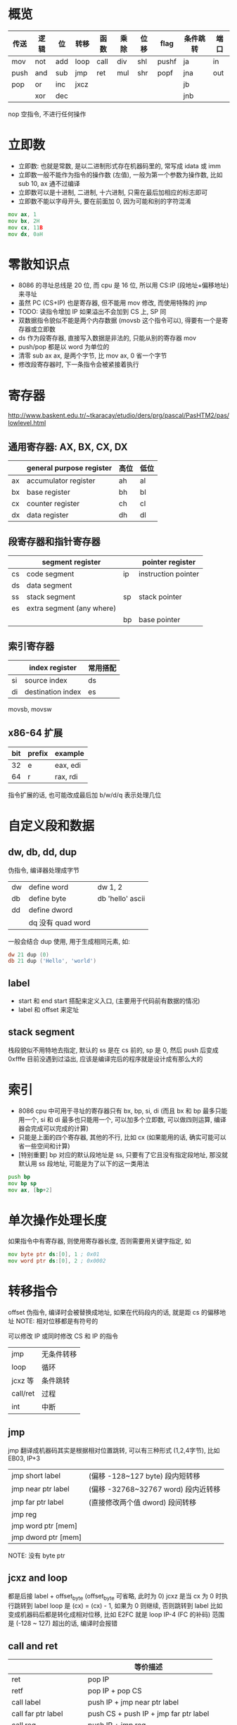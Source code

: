 * 概览
| 传送 | 逻辑 | 位  | 转移 | 函数 | 乘除 | 位移 | flag  | 条件跳转 | 端口 |
|------+------+-----+------+------+------+------+-------+----------+------|
| mov  | not  | add | loop | call | div  | shl  | pushf | ja       | in   |
| push | and  | sub | jmp  | ret  | mul  | shr  | popf  | jna      | out  |
| pop  | or   | inc | jxcz |      |      |      |       | jb       |      |
|      | xor  | dec |      |      |      |      |       | jnb      |      |

nop 空指令, 不进行任何操作

* 立即数
+ 立即数: 也就是常数, 是以二进制形式存在机器码里的, 常写成 idata 或 imm
+ 立即数一般不能作为指令的操作数 (左值), 一般为第一个参数为操作数, 比如 sub 10, ax 通不过编译
+ 立即数可以是十进制, 二进制, 十六进制, 只需在最后加相应的标志即可
+ 立即数不能以字母开头, 要在前面加 0, 因为可能和别的字符混淆

#+begin_src asm
mov ax, 1
mov bx, 2H
mov cx, 11B
mov dx, 0aH
#+end_src

* 零散知识点
+ 8086 的寻址总线是 20 位, 而 cpu 是 16 位, 所以用 CS:IP (段地址+偏移地址) 来寻址
+ 虽然 PC (CS+IP) 也是寄存器, 但不能用 mov 修改, 而使用特殊的 jmp
+ TODO: 读指令增加 IP 如果溢出不会加到 CS 上, SP 同
+ 双数据指令貌似不能是两个内存数据 (movsb 这个指令可以), 得要有一个是寄存器或立即数
+ ds 作为段寄存器, 直接写入数据是非法的, 只能从别的寄存器 mov
+ push/pop 都是以 word 为单位的
+ 清零 sub ax ax, 是两个字节, 比 mov ax, 0 省一个字节
+ 修改段寄存器时, 下一条指令会被紧接着执行

* 寄存器
http://www.baskent.edu.tr/~tkaracay/etudio/ders/prg/pascal/PasHTM2/pas/lowlevel.html

** 通用寄存器: AX, BX, CX, DX
|    | general purpose register | 高位 | 低位 |
|----+--------------------------+------+------|
| ax | accumulator register     | ah   | al   |
| bx | base register            | bh   | bl   |
| cx | counter register         | ch   | cl   |
| dx | data register            | dh   | dl   |

** 段寄存器和指针寄存器
|    | segment register          |    | pointer register    |
|----+---------------------------+----+---------------------|
| cs | code segment              | ip | instruction pointer |
| ds | data segment              |     |                     |
| ss | stack segment             | sp | stack pointer       |
| es | extra segment (any where) |    |                     |
|    |                           | bp | base pointer        |

** 索引寄存器
|    | index register    | 常用搭配 |
|----+-------------------+----------|
| si | source index      | ds       |
| di | destination index | es       |
movsb, movsw

** x86-64 扩展
| bit | prefix | example  |
|-----+--------+----------|
|  32 | e      | eax, edi |
|  64 | r      | rax, rdi |
指令扩展的话, 也可能改成最后加 b/w/d/q 表示处理几位

* 自定义段和数据
** dw, db, dd, dup
伪指令, 编译器处理成字节
| dw | define word       | dw 1, 2          |
| db | define byte       | db 'hello' ascii |
| dd | define dword      |                  |
|    | dq 没有 quad word |                  |

一般会结合 dup 使用, 用于生成相同元素, 如:
#+begin_src asm
dw 21 dup (0)
db 21 dup ('Hello', 'world')
#+end_src

** label
+ start 和 end start 搭配来定义入口, (主要用于代码前有数据的情况)
+ label 和 offset 来定址

** stack segment
栈段貌似不用特地去指定, 默认的 ss 是在 cs 前的, sp 是 0, 然后 push 后变成 0xfffe 目前没遇到过溢出, 应该是编译完后的程序就是设计成有那么大的

* 索引
+ 8086 cpu 中可用于寻址的寄存器只有 bx, bp, si, di (而且 bx 和 bp 最多只能用一个, si 和 di 最多也只能用一个, 可以加多个立即数, 可以做四则运算, 编译器会完成可以完成的计算)
+ 只能是上面的四个寄存器, 其他的不行, 比如 cx (如果能用的话, 确实可能可以省一些空间和计算)
+ [特别重要] bp 对应的默认段地址是 ss, 只要有了它且没有指定段地址, 那没就默认用 ss 段地址, 可能是为了以下的这一类用法

#+begin_src asm
push bp
mov bp sp
mov ax, [bp+2]
#+end_src

* 单次操作处理长度
如果指令中有寄存器, 则使用寄存器长度, 否则需要用关键字指定, 如
#+begin_src asm
mov byte ptr ds:[0], 1 ; 0x01
mov word ptr ds:[0], 2 ; 0x0002
#+end_src

* 转移指令
offset 伪指令, 编译时会被替换成地址, 如果在代码段内的话, 就是距 cs 的偏移地址
NOTE: 相对位移都是有符号的

可以修改 IP 或同时修改 CS 和 IP 的指令
| jmp      | 无条件转移 |
| loop     | 循环       |
| jcxz 等  | 条件跳转   |
| call/ret | 过程       |
| int      | 中断       |

** jmp
jmp 翻译成机器码其实是根据相对位置跳转, 可以有三种形式 (1,2,4字节), 比如 EB03, IP+3
| jmp short label     | (偏移 -128~127 byte) 段内短转移     |
| jmp near ptr label  | (偏移 -32768~32767 word) 段内近转移 |
| jmp far ptr label   | (直接修改两个值 dword) 段间转移     |
| jmp reg             |                                     |
| jmp word ptr [mem]  |                                     |
| jmp dword ptr [mem] |                                     |
NOTE: 没有 byte ptr

** jcxz and loop
都是后接 label + offset_byte (offset_byte 可省略, 此时为 0)
jcxz 是当 cx 为 0 时执行跳转到 label
loop 是 (cx) = (cx) - 1, 如果为 0 则继续, 否则跳转到 label 比如
变成机器码后都是转化成相对位移, 比如 E2FC 就是 loop IP-4 (FC 的补码)
范围是 (-128 ~ 127) 超出的话, 编译时会报错

** call and ret
|                      | 等价描述                              |
|----------------------+---------------------------------------|
| ret                  | pop IP                                |
| retf                 | pop IP + pop CS                       |
| call label           | push IP + jmp near ptr label          |
| call far ptr label   | push CS + push IP + jmp far ptr label |
| call reg             | push IP + jmp reg                     |
| call word ptr [mem]  | push IP + jmp word ptr [mem]          |
| call dword ptr [mem] | puth IP + jmp dword ptr [mem]         |

* div and mul
** div (8.7)
div byte/word ptr [mem] 或 div reg
除数是 byte, 则被除数为 ax, 结果商保存在 al, 余数保存在 ah
除数是 word, 则被除数的低位保存在 ax, 高位保存在 dx, 结果商保存在 ax, 余数保存在 dx
NOTE: 这里需要高位大于除数否则商会溢出, 要写其他代码来组合结果
详见 lab10 第二部分

** mul (10.8)
mul byte/word ptr [mem] 或 mul reg
byte 型, 则另一个默认放在 al, 结果保存在 ax
word 型, 则另一个默认放在 ax, 结果高位在 dx, 低位在 ax
NOTE: 一次乘法肯定不会溢出, 但多次就会 (容易忽略), 需要十分小心

* flag register
是一个 16 位寄存器, 但它是按位起作用, pushf/popf 可以把标志寄存器入/出栈

mov, push, pop 等传送指令不会影响(改变)标志寄存器
| 11       | 10   | 9  |  8 | 7    | 6    | 4  | 2    | 0     |
| OF       | DF   | IF | TF | SF   | ZF   | AF | PF   | CF    |
|----------+------+----+----+------+------+----+------+-------|
| NV       | UP   | DI |    | PL   | NZ   | NA | PO   | NC    |
| OV       | DN   | EI |    | NG   | ZR   | AC | PE   | CY    |
|          | up   |    |    | 7,15 |      |    | odd  |       |
| overflow | down |    |    | neg  | zero |    | even | carry |

|  2 | PF | parity    | 奇偶校验                         |
|  4 | AF |           |                                  |
|  8 | TF | trap      | debug 的 TF 始终为 1, 所以不显示 |
|  9 | IF | interrupt |                                  |
| 10 | DF | direction | 索引默认递增还是递减             |

** SF 易错点
#+begin_src asm
mov al, 1100B
mul al ; 因为结果是写入 ax 的, 所以 sf 看的是 ax 的最高位, 而不是 al, 所以是 0
#+end_src

** CF vs OF, 既不充分也不必要
无符号数只需考虑 carry, 有符号数只需考虑 overflow (因为有符号数没有更高的位了) (貌似都是对于加减运算来说的)
#+begin_src asm
mov al, 0FCH
add al, 05H ; 有 carray, 但没有 overflow, 只是负数加了一个绝对值更大的正数

mov al, 7DH
add al, 0BH ; 没有 carry, 但有 overflow, 两正变一负
#+end_src

** cmp 和 ZF, SF, CF, OF
cmp + je, jne, ja(bove), jna, jb(elow), jnb

** DF
cld/std 设置 df 为 0/1 (di/si 决定递增/递减)
rep movsb (loop es:di, ds:si; inc/dec)
rep movsw (loop es:di, ds:si; add/sub 2)

** shl/shr 和 CF
shl, shr 都会把最后移出的一位放到 CF 中, 并且都用 0 填充
右移不用 1 填充的话无法实现除 2 的效果
如果移动位数大于 1, 必须放到 cl 中, 然后使用如 shl al, cl

** 手动设置后面接的标志寄存器
| clear | set | 寄存器 |                |
|-------+-----+--------+----------------|
| cld   | std | DF     | 默认是 0, 正向 |
| cli   | sti | IF     |                |
NOTE: 其他应该同理, 不过还没遇到, 不确定有没有

* interrupt
|           |      | 原因                         |      | 返回行为           |
|-----------+------+------------------------------+------+--------------------|
| interrupt | 中断 | 来自IO设备的信号             | 异步 | 总是返回下一条指令 |
| trap      | 陷入 | 有意的异常, 如系统调用       | 同步 | 总是返回下一条指令 |
| fault     | 异常 | 潜在可恢复的错误, 如除法溢出 | 同步 | 可能返回到当前指令 |
| abort     | 终止 | 不可恢复的错误               | 同步 | 不会返回           |

8086 好像会把上述经典的分类混淆,
+ 比如单步执行和调用 BIOS 和 DOS 预设中断貌似就是上面的陷入
+ 外中断又是上面的中断
+ 内中断比如除法溢出好像又是 fault

|         中断类型码 |          |
|--------------------+----------|
|                  0 | 除法错误 |
|                  1 | 单步执行 |
|                  4 | into     |
| 紧接的单字节立即数 | int      |

** 中断过程
1. 获取中断类型码 N
2. pushf
3. TF=0, IF=0
4. push CS
5. push IP
6. (IP) = [N*4], (CS) = [N*4+2]

** iret
1. pop IP
2. pop CS
3. popf

** 为什么要设置 TF 和 IF
执行完任一指令后 cpu 检测到 TF 为 1 就会调中断响应/处理程序, 如果不设置, 在运行完中断响应/处理程序的第一条指令后 TF 还是 1, 就会又去调中断响应/处理程序

** 中断例程
中断响应/处理程序的简称

** 连续指令
有些命令是连在一起的, 中间不会响应中断, 比如下面的例子, 中断过程肯定会用到栈, 就会出错
#+begin_src asm
mov ss, ax
mov sp, 0
#+end_src

** 用 int 实现 loop, jmp near ptr 功能
详见 13.3

** bios 和 dos 提供的中断例程
可以看出 中断例程, 能向应用程序提供常用的功能, 比如 bios 提供和硬件相关的能力

一个中断一般会提供多个功能, 通过 ah 寄存器来判断调哪个

第 1/8 页位置 b800H, 80 * 2 * 25 = 4000
Blink, bg_RGB, 高亮, fg_RGB
| ah | BIOS int 10h   |                                              |
|----+----------------+----------------------------------------------|
|  2 | 设置光标位置   | bh页, dh行, dl列                             |
|  9 | 光标处显示字符 | al字符, bl颜色, bh页, dh行, dl列, cx重复次数 |

| ah  | DOS int 21h                |                                   |
|-----+----------------------------+-----------------------------------|
| 4ch | 就是之前常用的程序结束返回 |                                   |
| 9   | 光标处显示字符串           | ds段地址, dx偏移地址, 必须以$结束 |

#+begin_src asm
mov ax, 4c00h ; 修改 ah
int21h
#+end_src

* 一些特殊内存地址
+ 程序最前面 256 字节内存存放的是 PSP, DOS 用来和程序通信
+ 所有内存前 1024 字节存的是中断向量表, 256 * (2 + 2)
+ 一般 0:200~0:2ff (中断向量表的一部分) 这 256 字节都是空的, 测试时可以用这段地址
+ 0xFFFF:0 是 BIOS 的起始位置

* 端口
** 读写
联系网络应用的端口读数据
#+begin_src asm
in al, 20h  ; 从20h 端口读入一个字节
out 20h, al ; 往20h 端口写入一个字节

mov dx, 3f8h
in al, dx   ; 读入一个字
out dx, al
#+end_src

** CMOS 和 BCD 码
以 4bit 表示一个十进制位, 比如 0010 0110 表示 26

CMOS 中保存时间的就是这个: 秒分时日月年, 每个一字节, 两位
| 秒 | 分 | 时 | 日 | 月 | 年 |
|----+----+----+----+----+----|
|  0 |  2 |  4 |  7 |  8 |  9 |

* 外中断
这一章不太明白芯片是什么, 就去查了以下 https://zhuanlan.zhihu.com/p/444385792

+ 可屏蔽中断: 当 IF=1  时执行完当前指令后响应中断, 当 IF=0 时不响应, 这也是之前的编写中断程序时设置 IF=0 的原因 (默认情况 IF=1), 当然也可以手动设置不屏蔽 sti/cli
+ 不可屏蔽中断, 类型码固定为 2

几乎所有外设引发的中断都是可屏蔽中断

ESC 键盘的那段程序, 我们读了端口的数据, 岂不是原本的那个9号中断例程会取不到扫描码?
